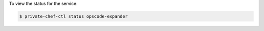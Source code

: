 .. This is an included how-to. 


To view the status for the service:

.. code-block:: bash

   $ private-chef-ctl status opscode-expander